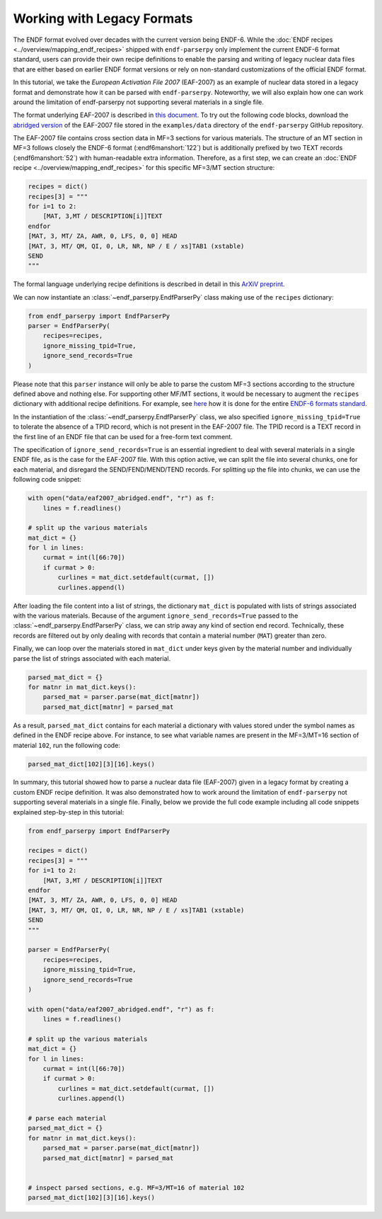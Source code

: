.. _working_with_legacy_formats_sec:

Working with Legacy Formats
===========================

The ENDF format evolved over decades with the current version being ENDF-6.
While the :doc:`ENDF recipes <../overview/mapping_endf_recipes>` shipped with
``endf-parserpy`` only implement the current ENDF-6 format standard,
users can provide their own recipe definitions to enable the parsing and
writing of legacy nuclear data files that are either based on earlier ENDF
format versions or rely on non-standard customizations of the official ENDF
format.

In this tutorial, we take the *European Activation File 2007* (EAF-2007)
as an example of nuclear data stored in a legacy format and demonstrate
how it can be parsed with ``endf-parserpy``. Noteworthy, we will also
explain how one can work around the limitation of endf-parserpy not
supporting several materials in a single file.

The format underlying EAF-2007 is described in `this document
<https://www.oecd-nea.org/dbdata/data/manual-endf/EAF-format(Based_on_UKAEA-FUS-535).pdf>`_.
To try out the following code blocks, download the
`abridged version <https://raw.githubusercontent.com/IAEA-NDS/endf-parserpy/6a7e85470fcc2c711b7e953af43253118bd8766b/examples/data/eaf2007_abridged.endf>`_
of the EAF-2007 file stored in the ``examples/data`` directory of the
``endf-parserpy`` GitHub repository.

The EAF-2007 file contains cross section data in MF=3 sections
for various materials. The structure of an MT section in MF=3
follows closely the ENDF-6 format (:endf6manshort:`122`) but is
additionally prefixed by two TEXT records (:endf6manshort:`52`)
with human-readable extra information. Therefore, as a first step,
we can create an :doc:`ENDF recipe <../overview/mapping_endf_recipes>`
for this specific MF=3/MT section structure:

.. code:: python

   recipes = dict()
   recipes[3] = """
   for i=1 to 2:
       [MAT, 3,MT / DESCRIPTION[i]]TEXT
   endfor
   [MAT, 3, MT/ ZA, AWR, 0, LFS, 0, 0] HEAD
   [MAT, 3, MT/ QM, QI, 0, LR, NR, NP / E / xs]TAB1 (xstable)
   SEND
   """

The formal language underlying recipe definitions is described
in detail in this `ArXiV preprint <https://arxiv.org/abs/2312.08249>`_.

We can now instantiate an :class:`~endf_parserpy.EndfParserPy` class
making use of the ``recipes`` dictionary:

.. code:: python

   from endf_parserpy import EndfParserPy
   parser = EndfParserPy(
       recipes=recipes,
       ignore_missing_tpid=True,
       ignore_send_records=True
   )

Please note that this ``parser`` instance will only be able to
parse the custom MF=3 sections according to the structure defined
above and nothing else. For supporting other MF/MT sections, it
would be necessary to augment the ``recipes`` dictionary with
additional recipe definitions. For example, see `here
<https://github.com/IAEA-NDS/endf-parserpy/blob/09e2f3bcc706ce5dd1ce565e55ede021546304c6/endf_parserpy/endf_recipes/endf6/__init__.py>`_
how it is done for the entire `ENDF-6 formats standard
<https://www.nndc.bnl.gov/endfdocs/ENDF-102-2023.pdf>`_.

In the instantiation of the :class:`~endf_parserpy.EndfParserPy` class,
we also specified ``ignore_missing_tpid=True`` to tolerate the absence of a TPID
record, which is not present in the EAF-2007 file. The TPID record
is a TEXT record in the first line of an ENDF file that can be used for a
free-form text comment.

The specification of ``ignore_send_records=True`` is an essential ingredient
to deal with several materials in a single ENDF file, as is the case for the
EAF-2007 file. With this option active, we can split the file into several
chunks, one for each material, and disregard the SEND/FEND/MEND/TEND records.
For splitting up the file into chunks, we can use the following code snippet:

.. code:: python

   with open("data/eaf2007_abridged.endf", "r") as f:
       lines = f.readlines()

   # split up the various materials
   mat_dict = {}
   for l in lines:
       curmat = int(l[66:70])
       if curmat > 0:
           curlines = mat_dict.setdefault(curmat, [])
           curlines.append(l)

After loading the file content into a list of strings, the dictionary
``mat_dict`` is populated with lists of strings associated with the various
materials. Because of the argument ``ignore_send_records=True`` passed
to the :class:`~endf_parserpy.EndfParserPy` class, we can strip away any
kind of section end record. Technically, these records are filtered out by
only dealing with records that contain a material number (``MAT``)
greater than zero.

Finally, we can loop over the materials stored in ``mat_dict`` under
keys given by the material number and individually parse the list
of strings associated with each material.

.. code:: python

   parsed_mat_dict = {}
   for matnr in mat_dict.keys():
       parsed_mat = parser.parse(mat_dict[matnr])
       parsed_mat_dict[matnr] = parsed_mat

As a result, ``parsed_mat_dict`` contains for each material
a dictionary with values stored under the symbol names
as defined in the ENDF recipe above. For instance, to see
what variable names are present in the MF=3/MT=16 section
of material ``102``, run the following code:

.. code:: python

   parsed_mat_dict[102][3][16].keys()


In summary, this tutorial showed how to parse a nuclear data file (EAF-2007)
given in a legacy format by creating a custom ENDF recipe definition.
It was also demonstrated how to work around the limitation of
``endf-parserpy`` not supporting several materials in a single file.
Finally, below we provide the full code example including all code snippets
explained step-by-step in this tutorial:

.. code:: python

   from endf_parserpy import EndfParserPy

   recipes = dict()
   recipes[3] = """
   for i=1 to 2:
       [MAT, 3,MT / DESCRIPTION[i]]TEXT
   endfor
   [MAT, 3, MT/ ZA, AWR, 0, LFS, 0, 0] HEAD
   [MAT, 3, MT/ QM, QI, 0, LR, NR, NP / E / xs]TAB1 (xstable)
   SEND
   """

   parser = EndfParserPy(
       recipes=recipes,
       ignore_missing_tpid=True,
       ignore_send_records=True
   )

   with open("data/eaf2007_abridged.endf", "r") as f:
       lines = f.readlines()

   # split up the various materials
   mat_dict = {}
   for l in lines:
       curmat = int(l[66:70])
       if curmat > 0:
           curlines = mat_dict.setdefault(curmat, [])
           curlines.append(l)

   # parse each material
   parsed_mat_dict = {}
   for matnr in mat_dict.keys():
       parsed_mat = parser.parse(mat_dict[matnr])
       parsed_mat_dict[matnr] = parsed_mat


   # inspect parsed sections, e.g. MF=3/MT=16 of material 102
   parsed_mat_dict[102][3][16].keys()
